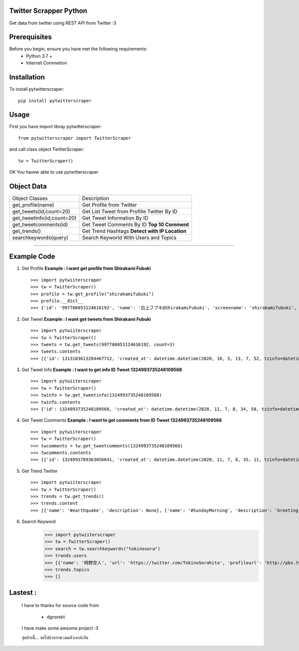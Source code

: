 Twitter Scrapper Python
========================
Get data from twitter using REST API from Twitter :3

Prerequisites
=============
Before you begin, ensure you have met the following requirements:
    + Python 3.7 +
    + Internet Connnetion

Installation
============
To install pytwitterscraper::
    
    pip install pytwitterscraper

Usage 
=====
First you have import libray pytwitterscraper::

    from pytwitterscraper import TwitterScraper

and call class object TwitterScraper::

    tw = TwitterScraper()

OK You havew able to use pytwitterscraper

Object Data
===============

+-----------------------------------+-----------------------------------------------------------+
|         Object Classes            |                        Description                        |
+-----------------------------------+-----------------------------------------------------------+
|   get_profile(name)               |        Get Profile from Twitter                           |
+-----------------------------------+-----------------------------------------------------------+
|   get_tweets(id,count=20)         |        Get List Tweet from Profille Twitter By ID         |
+-----------------------------------+-----------------------------------------------------------+
|   get_tweetinfo(id,count=20)      |        Get Tweet Information By ID                        |
+-----------------------------------+-----------------------------------------------------------+
|   get_tweetcomments(id)           |        Get Tweet Comments By ID **Top 10 Comment**        |
+-----------------------------------+-----------------------------------------------------------+
|   get_trends()                    |        Get Trend Hashtags **Detect with IP Location**     |
+-----------------------------------+-----------------------------------------------------------+
|   searchkeywords(query)           |        Search Keyworld With Users and Topics              |
+-----------------------------------+-----------------------------------------------------------+

-----

Example Code
=============
1. Get Profile **Example : I want get profile from Shirakami Fubuki** ::

    >>> import pytwiiterscraper
    >>> tw = TwitterScraper()
    >>> profile = tw.get_profile("shirakamifubuki")
    >>> profile.__dict__
    >>> {'id': '997786053124616192', 'name': '白上フブキ@ShirakamiFubuki', 'screenname': 'shirakamifubuki', 'url': 'https://twitter.com/shirakamifubuki', 'description': 'Vtuber事務所ホロライブプロダクション/1期生白上フブキ🦊❖担当絵師:凪白みと@lemon_mito 【ツイ担当】🦊は黒上🌽はユニコン 【絵】＃絵フブキ 【生放送】#フブキch 【切り抜き】#フブ切り【スケジュール】#白上式手抜きスケジュール', 'verifed': False, 'follower': 588788, 'following': 667, 'extended_url': 'https://t.co/R9TNhC7sPO', 'tweet': 75686, 'media': 9118, 'profileurl': 'https://pbs.twimg.com/profile_images/1322559849872334850/G2vq3G01.jpg', 'bannerurl': 'https://pbs.twimg.com/profile_banners/997786053124616192/1594284737', 'createat': datetime.datetime(2018, 5, 19, 10, 28, 27, tzinfo=datetime.timezone.utc)}

2. Get Tweet **Example : I want get tweets from Shirakami Fubuki** ::

    >>> import pytwiiterscraper
    >>> tw = TwitterScraper()
    >>> tweets = tw.get_tweets(997786053124616192, count=3)
    >>> tweets.contents
    >>> [{'id': 1313103613204467712, 'created_at': datetime.datetime(2020, 10, 5, 13, 7, 52, tzinfo=datetime.timezone.utc), 'lang': 'ja', 'text': '✨白上フブキお誕生日記念ボイス＆グッズ✨おるやんけのぬいぐるみの夢が叶いましたそして湯呑もいつか作りたいと言ってた夢が叶いました夢が沢山詰まったグッズ達ですよろしくおねがいします🌽🔽購入はコチラ🔽… https://t.co/ZksPkhYQI2', 'hashtags': [], 'media': [], 'urls': [{'url': 'https://t.co/ZksPkhYQI2'}], 'likes': 8656, 'relay': 0, 'retweet': 2329}, {'id': 1325440832795635713, 'created_at': datetime.datetime(2020, 11, 8, 14, 11, 34, tzinfo=datetime.timezone.utc), 'lang': 'ja', 'text': '⏰２５時から\u3000ポルポルと一緒に幽霊調 査いくことになったよーー！！！！✨今ソロで頑張ってるみたいぞ(^・ω・^§)ﾉ【Phasmophobia】 本\u3000物\u3000の\u3000狂\u3000気 【尾丸ポルカ/ホロライブ】 https://t.co/MO7Xug3chb @YouTubeより', 'hashtags': [], 'media': [], 'urls': [{'url': 'https://t.co/MO7Xug3chb'}], 'likes': 1448, 'relay': 0, 'retweet': 254}, {'id': 1325458019069538304, 'created_at': datetime.datetime(2020, 11, 8, 15, 19, 52, tzinfo=datetime.timezone.utc), 'lang': 'ja', 'text': '⏰２５時から！！！！突発！キツネ属による🎪🌽✨✨Phasmophobia✨✨先輩調査員として引っ張っていくぞぉおおっ！ポルポルも上手くなってるので！２人でプロ調査しにいくぞぉぉおいっ！！！🔽待機しておるか🔽… https://t.co/2vUfw2RyY6', 'hashtags': [], 'media': [], 'urls': [{'url': 'https://t.co/2vUfw2RyY6'}], 'likes': 1707, 'relay': 0, 'retweet': 350}]

3. Get Tweet Info **Example : I want to get info ID Tweet 1324993735248109568** ::

    >>> import pytwiiterscraper
    >>> tw = TwitterScraper()
    >>> twinfo = tw.get_tweetinfo(1324993735248109568)
    >>> twinfo.contents
    >>> {'id': 1324993735248109568, 'created_at': datetime.datetime(2020, 11, 7, 8, 34, 58, tzinfo=datetime.timezone.utc), 'lang': 'ja', 'text': '⏰２０時からです今日のお祝いは２０時からです！✨２１時は５期生コラボみたいから皆でみよーっ🌽100万人をみんなでお祝いするやーつ🔽いつもありがとっ🔽 https://t.co/JV5IW889AE #フブキch https://t.co/KSGTLDdnt3', 'hashtags': ['フブキch'], 'media': [], 'urls': [], 'likes': 4204, 'relay': 0, 'retweet': 771}

4. Get Tweet Comments **Example : I want to get comments from ID Tweet 1324993735248109568** ::

    >>> import pytwiiterscraper
    >>> tw = TwitterScraper()
    >>> twcomments = tw.get_tweetcomments(1324993735248109568)
    >>> twcomments.contents
    >>> [{'id': 1324993789363056641, 'created_at': datetime.datetime(2020, 11, 7, 8, 35, 11, tzinfo=datetime.timezone.utc), 'comment': '@shirakamifubuki 了解です！！', 'hashtags': [], 'media': [], 'urls': [], 'likes': 0, 'relay': 0, 'retweet': 0}, {'id': 1324993879691599876, 'created_at': datetime.datetime(2020, 11, 7, 8, 35, 32, tzinfo=datetime.timezone.utc), 'comment': '@shirakamifubuki 了解です！', 'hashtags': [], 'media': [], 'urls': [], 'likes': 0, 'relay': 0, 'retweet': 0}, {'id': 1324993879611904000, 'created_at': datetime.datetime(2020, 11, 7, 8, 35, 32, tzinfo=datetime.timezone.utc), 'comment': '@shirakamifubuki 🥰🥰🥰🥰🥰🥰', 'hashtags': [], 'media': [], 'urls': [], 'likes': 0, 'relay': 0, 'retweet': 0}, {'id': 1324993804059897857, 'created_at': datetime.datetime(2020, 11, 7, 8, 35, 14, tzinfo=datetime.timezone.utc), 'comment': '@shirakamifubuki りょぴ！', 'hashtags': [], 'media': [], 'urls': [], 'likes': 0, 'relay': 0, 'retweet': 0}, {'id': 1324993901317529600, 'created_at': datetime.datetime(2020, 11, 7, 8, 35, 37, tzinfo=datetime.timezone.utc), 'comment': '@shirakamifubuki りょぴ！', 'hashtags': [], 'media': [], 'urls': [], 'likes': 0, 'relay': 0, 'retweet': 0}, {'id': 1324993889401413632, 'created_at': datetime.datetime(2020, 11, 7, 8, 35, 35, tzinfo=datetime.timezone.utc), 'comment': '@shirakamifubuki りょぴ！', 'hashtags': [], 'media': [], 'urls': [], 'likes': 0, 'relay': 0, 'retweet': 0}, {'id': 1324993901900386304, 'created_at': datetime.datetime(2020, 11, 7, 8, 35, 38, tzinfo=datetime.timezone.utc), 'comment': '@shirakamifubuki 塾で見れねー', 'hashtags': [], 'media': [], 'urls': [], 'likes': 1, 'relay': 0, 'retweet': 0}, {'id': 1324993880912064512, 'created_at': datetime.datetime(2020, 11, 7, 8, 35, 33, tzinfo=datetime.timezone.utc), 'comment': '@shirakamifubuki りょぴ！！', 'hashtags': [], 'media': [], 'urls': [], 'likes': 0, 'relay': 0, 'retweet': 0}, {'id': 1324993849077297155, 'created_at': datetime.datetime(2020, 11, 7, 8, 35, 25, tzinfo=datetime.timezone.utc), 'comment': '@shirakamifubuki 了解です〜！', 'hashtags': [], 'media': [], 'urls': [], 'likes': 0, 'relay': 0, 'retweet': 0}, {'id': 1324993855440052225, 'created_at': datetime.datetime(2020, 11, 7, 8, 35, 26, tzinfo=datetime.timezone.utc), 'comment': '@shirakamifubuki I love you fubuki', 'hashtags': [], 'media': [], 'urls': [], 'likes': 1, 'relay': 0, 'retweet': 0}]

5. Get Trend Twitter ::

    >>> import pytwiiterscraper
    >>> tw = TwitterScraper()
    >>> trends = tw.get_trends()
    >>> trends.content
    >>> [{'name': '#earthquake', 'description': None}, {'name': '#SundayMorning', 'description': 'Greeting a new day with grumpiness, enthusiasm, motivation and coffee'}, {'name': 'GOT7', 'description': None}, {'name': 'Newt', 'description': None}, {'name': '#SundayThoughts', 'description': 'Wisdom, inspiration and curiosity for your Sunday'}, {'name': '#sundayvibes', 'description': None}, {'name': '#AskFFT', 'description': None}, {'name': 'New Bedford', 'description': None}, {'name': 'Four Seasons Total Landscaping', 'description': "People express confusion after President Trump Tweets that a press conference will be held 'at Four Seasons Total Landscaping’"}, {'name': 'Britain', 'description': None}, {'name': 'Antonio Brown', 'description': None}, {'name': 'Bliss Corner', 'description': None}, {'name': 'Good Sunday', 'description': None}, {'name': 'Cape Cod', 'description': None}, {'name': 'Parler', 'description': None}, {'name': 'Rudy', 'description': None}, {'name': 'Football Sunday', 'description': None}, {'name': 'Romney', 'description': None}, {'name': 'Deejay Dallas', 'description': None}, {'name': 'NFL Sunday', 'description': None}, {'name': 'USGS', 'description': None}, {'name': 'Written', 'description': None}, {'name': 'Mike Williams', 'description': None}, {'name': 'Turtwig', 'description': None}, {'name': 'Marvin Jones', 'description': None}, {'name': 'Chark', 'description': None}, {'name': 'Jeudy', 'description': None}, {'name': 'Doherty', 'description': None}, {'name': 'Seahawks -3', 'description': None}, {'name': 'Kushner', 'description': None}]

6. Search Keyword 
    >>> import pytwiiterscraper
    >>> tw = TwitterScraper()
    >>> search = tw.searchkeywords("tokinosora")
    >>> trends.users
    >>> [{'name': '時野空人', 'url': 'https://twitter.com/TokinoSorahito', 'profileurl': 'http://pbs.twimg.com/profile_images/480667036410863616/yeHCL21U_normal.png', 'bannerurl': 'https://pbs.twimg.com/profile_images/480667036410863616/yeHCL21U_normal.png', 'screen_name': 'TokinoSorahito', 'tags': ['tokinosorahito', '@tokinosorahito', ' 時野空人']}, {'name': '時の空', 'url': 'https://twitter.com/tokinosora', 'profileurl': 'http://pbs.twimg.com/profile_images/584402675506098176/InsS4pO1_normal.jpg', 'bannerurl': 'https://pbs.twimg.com/profile_images/584402675506098176/InsS4pO1_normal.jpg', 'screen_name': 'tokinosora', 'tags': ['tokinosora', '@tokinosora', '時の空']}, {'name': 'はーと', 'url': 'https://twitter.com/tokinosora7nana', 'profileurl': 'http://pbs.twimg.com/profile_images/414496896229470208/65DNd-___normal.jpeg', 'bannerurl': 'https://pbs.twimg.com/profile_images/414496896229470208/65DNd-___normal.jpeg', 'screen_name': 'tokinosora7nana', 'tags': ['tokinosora7nana', '@tokinosora7nana', 'はーと']}, {'name': 'tokinosora111', 'url': 'https://twitter.com/tokinosora111', 'profileurl': 'http://pbs.twimg.com/profile_images/958098875058814976/jT0oYXLt_normal.jpg', 'bannerurl': 'https://pbs.twimg.com/profile_images/958098875058814976/jT0oYXLt_normal.jpg', 'screen_name': 'tokinosora111', 'tags': ['tokinosora111', '@tokinosora111']}, {'name': 'Tokinosora17', 'url': 'https://twitter.com/tokinosora17', 'profileurl': 'http://abs.twimg.com/sticky/default_profile_images/default_profile_normal.png', 'bannerurl': 'https://abs.twimg.com/sticky/default_profile_images/default_profile_normal.png', 'screen_name': 'tokinosora17', 'tags': ['tokinosora17', '@tokinosora17']}, {'name': '松野', 'url': 'https://twitter.com/tokinosora33', 'profileurl': 'http://abs.twimg.com/sticky/default_profile_images/default_profile_normal.png', 'bannerurl': 'https://abs.twimg.com/sticky/default_profile_images/default_profile_normal.png', 'screen_name': 'tokinosora33', 'tags': ['tokinosora33', '@tokinosora33', '松野']}, {'name': '此帳戶停用中', 'url': 'https://twitter.com/tokinosora0705', 'profileurl': 'http://abs.twimg.com/sticky/default_profile_images/default_profile_normal.png', 'bannerurl': 'https://abs.twimg.com/sticky/default_profile_images/default_profile_normal.png', 'screen_name': 'tokinosora0705', 'tags': ['tokinosora0705', '@tokinosora0705', '此帳戶停用中']}, {'name': '宙船-そらふね-', 'url': 'https://twitter.com/tokinosorahune', 'profileurl': 'http://pbs.twimg.com/profile_images/749949021012172800/978S0ipS_normal.jpg', 'bannerurl': 'https://pbs.twimg.com/profile_images/749949021012172800/978S0ipS_normal.jpg', 'screen_name': 'tokinosorahune', 'tags': ['tokinosorahune', '@tokinosorahune', '宙船-そらふね-']}]
    >>> trends.topics
    >>> []

Lastest :
========

    I have to thanks for source code from 
    
        + dgnsrekt 

    I have make some awsome project :3

    สุดท้ายนี้... ขอไปด้วยภาพ เมนตัวเองล่ะกัน
    
..  image:: https://media1.tenor.com/images/0d99bbdd3327e45bb49262bc25a34997/tenor.gif
    :height: 520
    :width: 520
    :alt: Fubuki F R I E N D 
